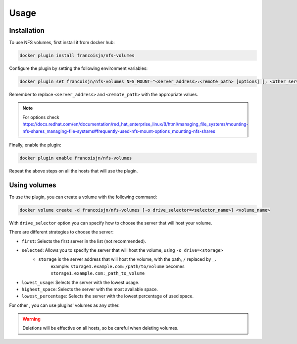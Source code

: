 Usage
=====

.. _installation:

Installation
------------

To use NFS volumes, first install it from docker hub:

.. code-block:: console

   docker plugin install francoisjn/nfs-volumes

Configure the plugin by setting the following environment variables:

.. code-block:: console

   docker plugin set francoisjn/nfs-volumes NFS_MOUNT="<server_address>:<remote_path> [options] [; <other_server_addresses>:<remote_paths>; ...]"

Remember to replace ``<server_address>`` and ``<remote_path>`` with the appropriate values.

.. note::
    For options check https://docs.redhat.com/en/documentation/red_hat_enterprise_linux/8/html/managing_file_systems/mounting-nfs-shares_managing-file-systems#frequently-used-nfs-mount-options_mounting-nfs-shares

Finally, enable the plugin:

.. code-block:: console

   docker plugin enable francoisjn/nfs-volumes

Repeat the above steps on all the hosts that will use the plugin.

Using volumes
----------------

To use the plugin, you can create a volume with the following command:

.. code-block:: console

   docker volume create -d francoisjn/nfs-volumes [-o drive_selector=<selector_name>] <volume_name>

With ``drive_selector`` option you can specify how to choose the server that will host your volume.

There are different strategies to choose the server:

- ``first``: Selects the first server in the list (not recommended).
- ``selected``: Allows you to specify the server that will host the volume, using ``-o drive=<storage>``
    - ``storage`` is the server address that will host the volume, with the path, ``/`` replaced by ``_``.
        example: ``storage1.example.com:/path/to/volume`` becomes ``storage1.example.com:_path_to_volume``
- ``lowest_usage``: Selects the server with the lowest usage.
- ``highest_space``: Selects the server with the most available space.
- ``lowest_percentage``: Selects the server with the lowest percentage of used space.

For other , you can use plugins' volumes as any other.

.. warning::
    Deletions will be effective on all hosts, so be careful when deleting volumes.